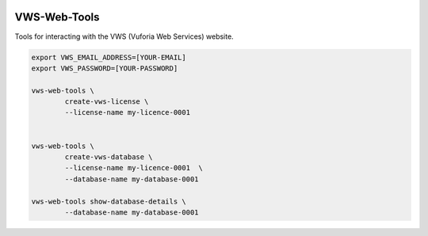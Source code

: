 |Build Status| |codecov| |Documentation Status|

VWS-Web-Tools
=============

Tools for interacting with the VWS (Vuforia Web Services) website.

.. code::

	export VWS_EMAIL_ADDRESS=[YOUR-EMAIL]
	export VWS_PASSWORD=[YOUR-PASSWORD]

	vws-web-tools \
		create-vws-license \
		--license-name my-licence-0001


	vws-web-tools \
		create-vws-database \
		--license-name my-licence-0001  \
		--database-name my-database-0001
	
	vws-web-tools show-database-details \
		--database-name my-database-0001

.. |Build Status| image:: https://github.com/VWS-Python/vws-web-tools/workflows/CI/badge.svg
   :target: https://github.com/VWS-Python/vws-web-tools/actions
.. |codecov| image:: https://codecov.io/gh/VWS-Python/vws-web-tools/branch/master/graph/badge.svg
   :target: https://codecov.io/gh/VWS-Python/vws-web-tools
.. |Documentation Status| image:: https://readthedocs.org/projects/vws-web-tools/badge/?version=latest
   :target: https://vws-web-tools.readthedocs.io/en/latest/?badge=latest
   :alt: Documentation Status
